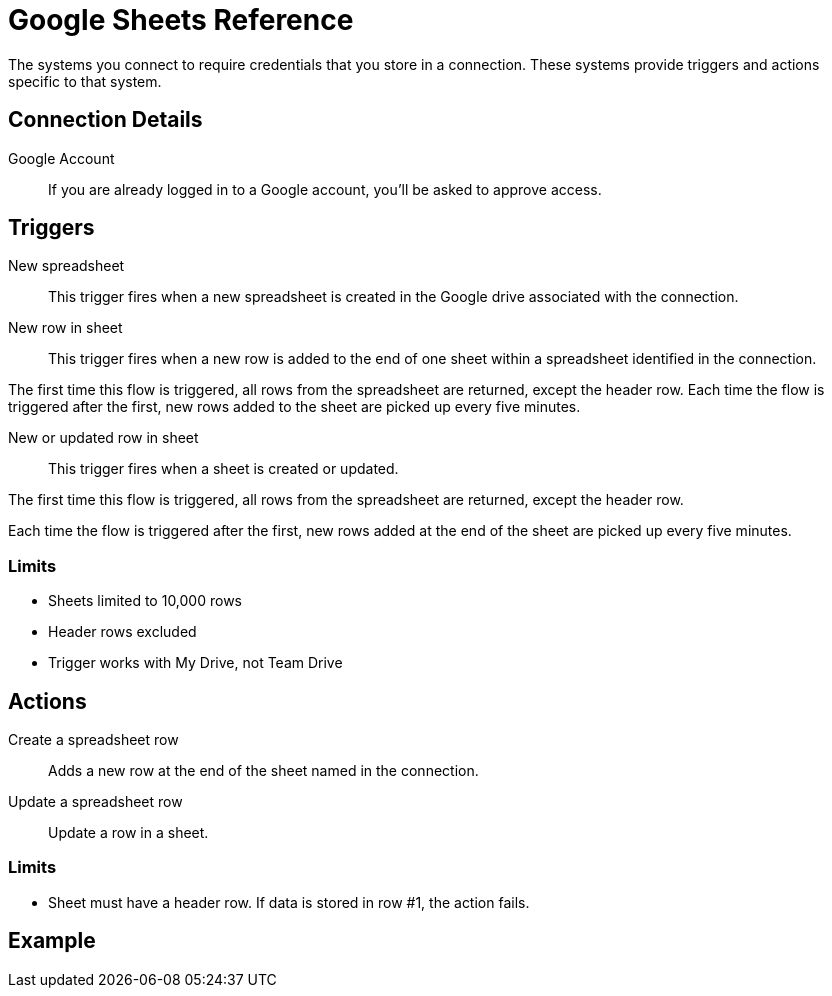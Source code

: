 = Google Sheets Reference

The systems you connect to require credentials that you store in a connection.
These systems provide triggers and actions specific to that system.

== Connection Details

Google Account::

If you are already logged in to a Google account, you'll be asked to approve access.

//TODO: what if not already logged in?

== Triggers

New spreadsheet::

This trigger fires when a new spreadsheet is created in the Google drive associated with the connection.
//TODO: What about a new sheet? Use case is send a slack message each time.

New row in sheet::

This trigger fires when a new row is added to the end of one sheet within a spreadsheet identified in the connection.

The first time this flow is triggered, all rows from the spreadsheet are returned, except the header row.
Each time the flow is triggered after the first, new rows added to the sheet are picked up every five minutes.
//TODO: post-GA webhook allows for actual real-time pickup

New or updated row in sheet::

This trigger fires when a sheet is created or updated.

The first time this flow is triggered, all rows from the spreadsheet are returned, except the header row.

Each time the flow is triggered after the first, new rows added at the end of the sheet are picked up every five minutes.

=== Limits

* Sheets limited to 10,000 rows
* Header rows excluded
* Trigger works with My Drive, not Team Drive


== Actions

Create a spreadsheet row::

Adds a new row at the end of the sheet named in the connection.

Update a spreadsheet row::

Update a row in a sheet.

//TODO: How does this work if "search rows" is post-GA?

=== Limits

* Sheet must have a header row. If data is stored in row #1, the action fails.

== Example
